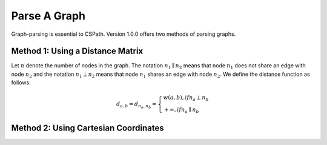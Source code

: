 Parse A Graph
=====================

Graph-parsing is essential to CSPath. Version 1.0.0 offers two methods of parsing graphs.

Method 1: Using a Distance Matrix
---------------------------------

Let :math:`n` denote the number of nodes in the graph. The notation :math:`n_{1} \parallel n_{2}` means that node :math:`n_{1}` does not share an edge with node :math:`n_{2}` and the notation :math:`n_{1} \perp n_{2}` means that node :math:`n_{1}` shares an edge with node :math:`n_{2}`. We define the distance function as follows:

.. math::
    d_{a, b} = d_{n_{a}, n_{b}} = 
    \left\{
            \begin{array}{ll}
                  w(a, b), if n_{a} \perp n_{b} \\
                  +\infty, if n_{a} \parallel n_{b}
            \end{array}
    \right.


Method 2: Using Cartesian Coordinates
-------------------------------------
